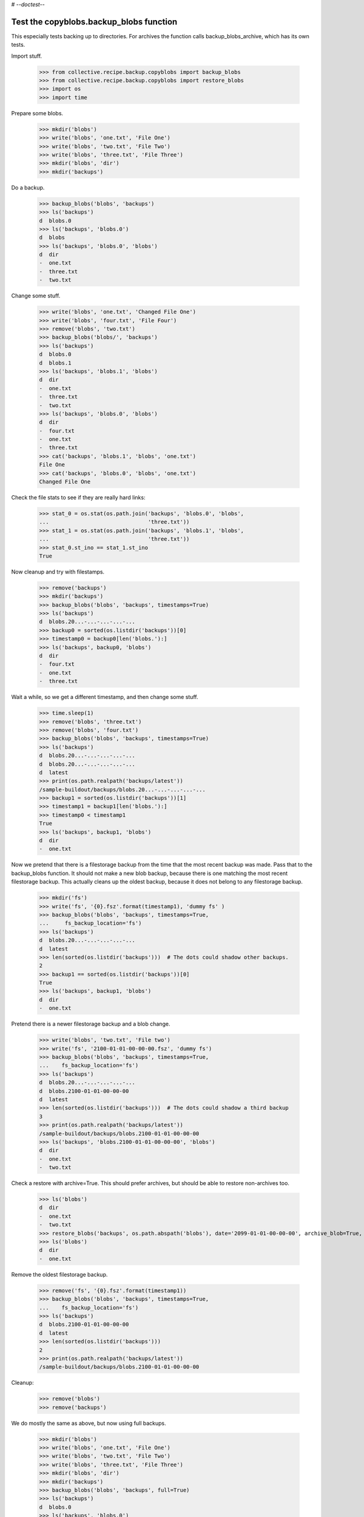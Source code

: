 # -*-doctest-*-

Test the copyblobs.backup_blobs function
========================================

This especially tests backing up to directories.
For archives the function calls backup_blobs_archive, which has its own tests.

Import stuff.

    >>> from collective.recipe.backup.copyblobs import backup_blobs
    >>> from collective.recipe.backup.copyblobs import restore_blobs
    >>> import os
    >>> import time

Prepare some blobs.

    >>> mkdir('blobs')
    >>> write('blobs', 'one.txt', 'File One')
    >>> write('blobs', 'two.txt', 'File Two')
    >>> write('blobs', 'three.txt', 'File Three')
    >>> mkdir('blobs', 'dir')
    >>> mkdir('backups')

Do a backup.

    >>> backup_blobs('blobs', 'backups')
    >>> ls('backups')
    d  blobs.0
    >>> ls('backups', 'blobs.0')
    d  blobs
    >>> ls('backups', 'blobs.0', 'blobs')
    d  dir
    -  one.txt
    -  three.txt
    -  two.txt

Change some stuff.

    >>> write('blobs', 'one.txt', 'Changed File One')
    >>> write('blobs', 'four.txt', 'File Four')
    >>> remove('blobs', 'two.txt')
    >>> backup_blobs('blobs/', 'backups')
    >>> ls('backups')
    d  blobs.0
    d  blobs.1
    >>> ls('backups', 'blobs.1', 'blobs')
    d  dir
    -  one.txt
    -  three.txt
    -  two.txt
    >>> ls('backups', 'blobs.0', 'blobs')
    d  dir
    -  four.txt
    -  one.txt
    -  three.txt
    >>> cat('backups', 'blobs.1', 'blobs', 'one.txt')
    File One
    >>> cat('backups', 'blobs.0', 'blobs', 'one.txt')
    Changed File One

Check the file stats to see if they are really hard links:

    >>> stat_0 = os.stat(os.path.join('backups', 'blobs.0', 'blobs',
    ...                               'three.txt'))
    >>> stat_1 = os.stat(os.path.join('backups', 'blobs.1', 'blobs',
    ...                               'three.txt'))
    >>> stat_0.st_ino == stat_1.st_ino
    True

Now cleanup and try with filestamps.

    >>> remove('backups')
    >>> mkdir('backups')
    >>> backup_blobs('blobs', 'backups', timestamps=True)
    >>> ls('backups')
    d  blobs.20...-...-...-...-...
    >>> backup0 = sorted(os.listdir('backups'))[0]
    >>> timestamp0 = backup0[len('blobs.'):]
    >>> ls('backups', backup0, 'blobs')
    d  dir
    -  four.txt
    -  one.txt
    -  three.txt

Wait a while, so we get a different timestamp, and then change some stuff.

    >>> time.sleep(1)
    >>> remove('blobs', 'three.txt')
    >>> remove('blobs', 'four.txt')
    >>> backup_blobs('blobs', 'backups', timestamps=True)
    >>> ls('backups')
    d  blobs.20...-...-...-...-...
    d  blobs.20...-...-...-...-...
    d  latest
    >>> print(os.path.realpath('backups/latest'))
    /sample-buildout/backups/blobs.20...-...-...-...-...
    >>> backup1 = sorted(os.listdir('backups'))[1]
    >>> timestamp1 = backup1[len('blobs.'):]
    >>> timestamp0 < timestamp1
    True
    >>> ls('backups', backup1, 'blobs')
    d  dir
    -  one.txt

Now we pretend that there is a filestorage backup from the time that
the most recent backup was made.
Pass that to the backup_blobs function.
It should not make a new blob backup, because there is one matching
the most recent filestorage backup.
This actually cleans up the oldest backup, because it does not belong
to any filestorage backup.

    >>> mkdir('fs')
    >>> write('fs', '{0}.fsz'.format(timestamp1), 'dummy fs' )
    >>> backup_blobs('blobs', 'backups', timestamps=True,
    ...     fs_backup_location='fs')
    >>> ls('backups')
    d  blobs.20...-...-...-...-...
    d  latest
    >>> len(sorted(os.listdir('backups')))  # The dots could shadow other backups.
    2
    >>> backup1 == sorted(os.listdir('backups'))[0]
    True
    >>> ls('backups', backup1, 'blobs')
    d  dir
    -  one.txt

Pretend there is a newer filestorage backup and a blob change.

    >>> write('blobs', 'two.txt', 'File two')
    >>> write('fs', '2100-01-01-00-00-00.fsz', 'dummy fs')
    >>> backup_blobs('blobs', 'backups', timestamps=True,
    ...    fs_backup_location='fs')
    >>> ls('backups')
    d  blobs.20...-...-...-...-...
    d  blobs.2100-01-01-00-00-00
    d  latest
    >>> len(sorted(os.listdir('backups')))  # The dots could shadow a third backup
    3
    >>> print(os.path.realpath('backups/latest'))
    /sample-buildout/backups/blobs.2100-01-01-00-00-00
    >>> ls('backups', 'blobs.2100-01-01-00-00-00', 'blobs')
    d  dir
    -  one.txt
    -  two.txt

Check a restore with archive=True.
This should prefer archives, but should be able to restore non-archives too.

    >>> ls('blobs')
    d  dir
    -  one.txt
    -  two.txt
    >>> restore_blobs('backups', os.path.abspath('blobs'), date='2099-01-01-00-00-00', archive_blob=True, timestamps=True)
    >>> ls('blobs')
    d  dir
    -  one.txt

Remove the oldest filestorage backup.

    >>> remove('fs', '{0}.fsz'.format(timestamp1))
    >>> backup_blobs('blobs', 'backups', timestamps=True,
    ...    fs_backup_location='fs')
    >>> ls('backups')
    d  blobs.2100-01-01-00-00-00
    d  latest
    >>> len(sorted(os.listdir('backups')))
    2
    >>> print(os.path.realpath('backups/latest'))
    /sample-buildout/backups/blobs.2100-01-01-00-00-00

Cleanup:

    >>> remove('blobs')
    >>> remove('backups')

We do mostly the same as above, but now using full backups.

    >>> mkdir('blobs')
    >>> write('blobs', 'one.txt', 'File One')
    >>> write('blobs', 'two.txt', 'File Two')
    >>> write('blobs', 'three.txt', 'File Three')
    >>> mkdir('blobs', 'dir')
    >>> mkdir('backups')
    >>> backup_blobs('blobs', 'backups', full=True)
    >>> ls('backups')
    d  blobs.0
    >>> ls('backups', 'blobs.0')
    d  blobs
    >>> ls('backups', 'blobs.0', 'blobs')
    d  dir
    -  one.txt
    -  three.txt
    -  two.txt

Change some stuff.

    >>> write('blobs', 'one.txt', 'Changed File One')
    >>> write('blobs', 'four.txt', 'File Four')
    >>> remove('blobs', 'two.txt')
    >>> backup_blobs('blobs', 'backups', full=True)
    >>> ls('backups')
    d  blobs.0
    d  blobs.1
    >>> ls('backups', 'blobs.1', 'blobs')
    d  dir
    -  one.txt
    -  three.txt
    -  two.txt
    >>> ls('backups', 'blobs.0', 'blobs')
    d  dir
    -  four.txt
    -  one.txt
    -  three.txt
    >>> cat('backups', 'blobs.1', 'blobs', 'one.txt')
    File One
    >>> cat('backups', 'blobs.0', 'blobs', 'one.txt')
    Changed File One

Check the file stats.  We did full copies, but these should still
be hard links.

    >>> stat_0 = os.stat(os.path.join('backups', 'blobs.0', 'blobs',
    ...                               'three.txt'))
    >>> stat_1 = os.stat(os.path.join('backups', 'blobs.1', 'blobs',
    ...                               'three.txt'))
    >>> stat_0.st_ino == stat_1.st_ino
    True

    >>> backup_blobs('blobs', 'backups', timestamps=True)
    >>> ls('backups')
    d  blobs.0
    d  blobs.1
    d  blobs.20...

Cleanup:

    >>> remove('blobs')
    >>> remove('backups')
